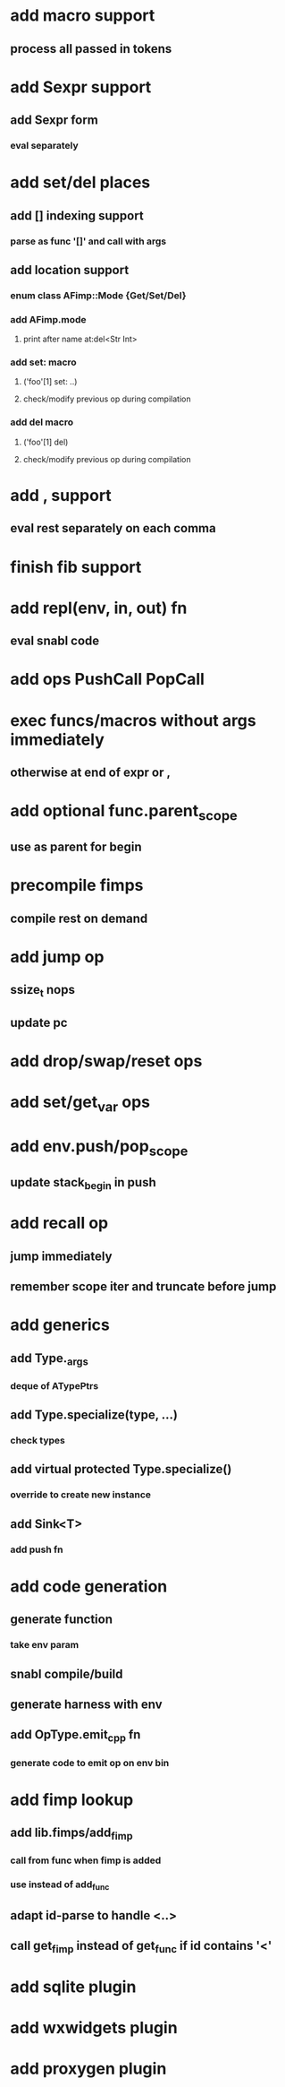 * add macro support
** process all passed in tokens
* add Sexpr support
** add Sexpr form
*** eval separately
* add set/del places
** add [] indexing support
*** parse as func '[]' and call with args
** add location support
*** enum class AFimp::Mode {Get/Set/Del}
*** add AFimp.mode
**** print after name at:del<Str Int>
*** add set: macro
**** ('foo'[1] set: ..)
**** check/modify previous op during compilation
*** add del macro
**** ('foo'[1] del)
**** check/modify previous op during compilation
* add , support
** eval rest separately on each comma
* finish fib support
* add repl(env, in, out) fn
** eval snabl code
* add ops PushCall PopCall
* exec funcs/macros without args immediately
** otherwise at end of expr or ,
* add optional func.parent_scope
** use as parent for begin
* precompile fimps
** compile rest on demand
* add jump op
** ssize_t nops
** update pc
* add drop/swap/reset ops
* add set/get_var ops
* add env.push/pop_scope
** update stack_begin in push
* add recall op
** jump immediately
** remember scope iter and truncate before jump
* add generics
** add Type._args
*** deque of ATypePtrs
** add Type.specialize(type, ...)
*** check types
** add virtual protected Type.specialize()
*** override to create new instance
** add Sink<T>
*** add push fn
* add code generation
** generate function
*** take env param
** snabl compile/build
** generate harness with env
** add OpType.emit_cpp fn
*** generate code to emit op on env bin
* add fimp lookup
** add lib.fimps/add_fimp
*** call from func when fimp is added
*** use instead of add_func
** adapt id-parse to handle <..>
** call get_fimp instead of get_func if id contains '<'
* add sqlite plugin
* add wxwidgets plugin
* add proxygen plugin
